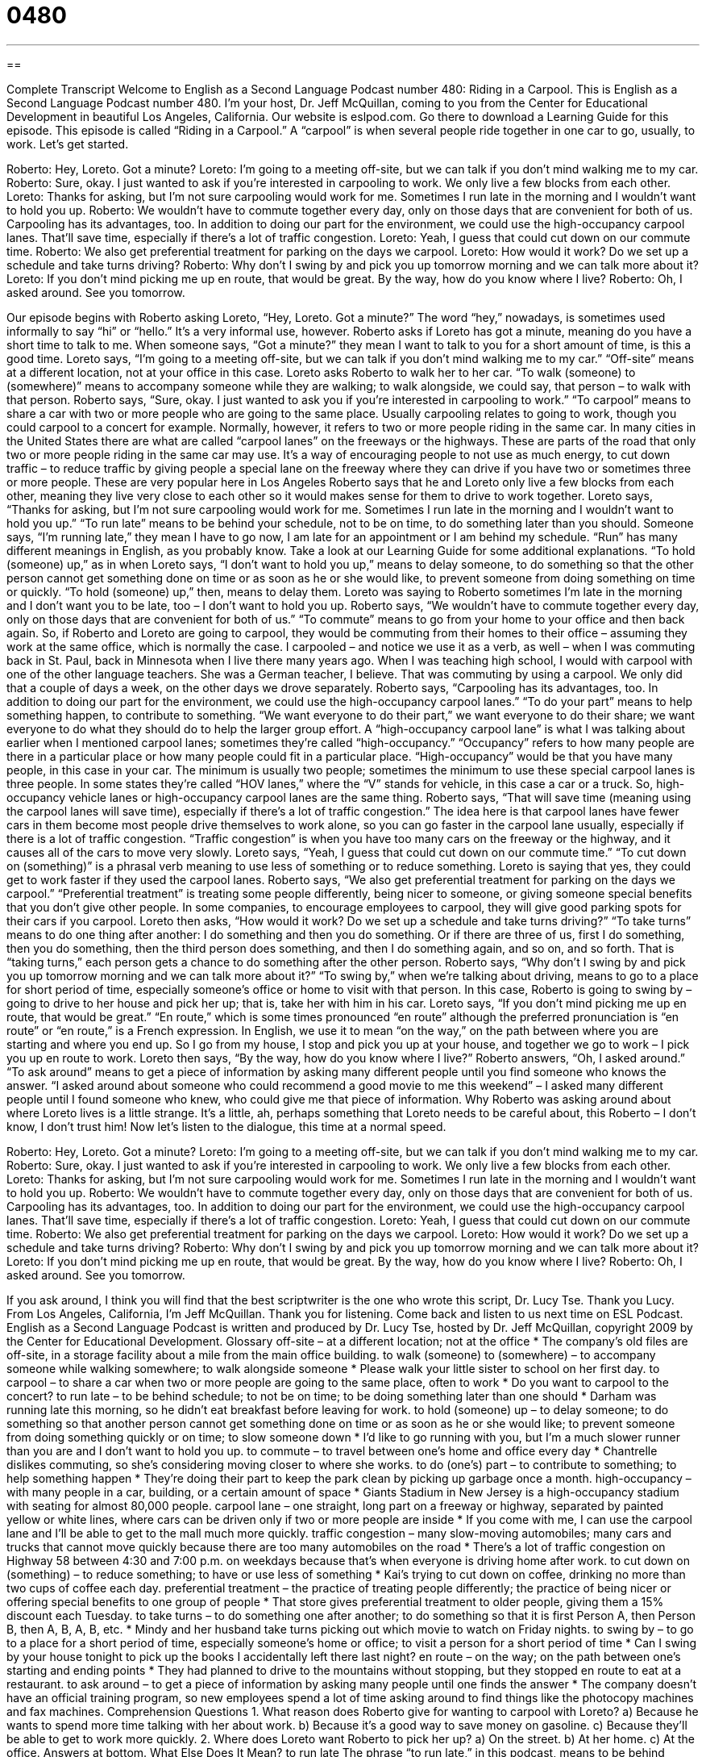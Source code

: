 = 0480
:toc: left
:toclevels: 3
:sectnums:
:stylesheet: ../../../myAdocCss.css

'''

== 

Complete Transcript
Welcome to English as a Second Language Podcast number 480: Riding in a Carpool.
This is English as a Second Language Podcast number 480. I’m your host, Dr. Jeff McQuillan, coming to you from the Center for Educational Development in beautiful Los Angeles, California.
Our website is eslpod.com. Go there to download a Learning Guide for this episode.
This episode is called “Riding in a Carpool.” A “carpool” is when several people ride together in one car to go, usually, to work. Let’s get started.
[start of dialogue]
Roberto: Hey, Loreto. Got a minute?
Loreto: I’m going to a meeting off-site, but we can talk if you don’t mind walking me to my car.
Roberto: Sure, okay. I just wanted to ask if you’re interested in carpooling to work. We only live a few blocks from each other.
Loreto: Thanks for asking, but I’m not sure carpooling would work for me. Sometimes I run late in the morning and I wouldn’t want to hold you up.
Roberto: We wouldn’t have to commute together every day, only on those days that are convenient for both of us. Carpooling has its advantages, too. In addition to doing our part for the environment, we could use the high-occupancy carpool lanes. That’ll save time, especially if there’s a lot of traffic congestion.
Loreto: Yeah, I guess that could cut down on our commute time.
Roberto: We also get preferential treatment for parking on the days we carpool.
Loreto: How would it work? Do we set up a schedule and take turns driving?
Roberto: Why don’t I swing by and pick you up tomorrow morning and we can talk more about it?
Loreto: If you don’t mind picking me up en route, that would be great. By the way, how do you know where I live?
Roberto: Oh, I asked around. See you tomorrow.
[end of dialogue]
Our episode begins with Roberto asking Loreto, “Hey, Loreto. Got a minute?” The word “hey,” nowadays, is sometimes used informally to say “hi” or “hello.” It’s a very informal use, however. Roberto asks if Loreto has got a minute, meaning do you have a short time to talk to me. When someone says, “Got a minute?” they mean I want to talk to you for a short amount of time, is this a good time.
Loreto says, “I’m going to a meeting off-site, but we can talk if you don’t mind walking me to my car.” “Off-site” means at a different location, not at your office in this case. Loreto asks Roberto to walk her to her car. “To walk (someone) to (somewhere)” means to accompany someone while they are walking; to walk alongside, we could say, that person – to walk with that person.
Roberto says, “Sure, okay. I just wanted to ask you if you’re interested in carpooling to work.” “To carpool” means to share a car with two or more people who are going to the same place. Usually carpooling relates to going to work, though you could carpool to a concert for example. Normally, however, it refers to two or more people riding in the same car. In many cities in the United States there are what are called “carpool lanes” on the freeways or the highways. These are parts of the road that only two or more people riding in the same car may use. It’s a way of encouraging people to not use as much energy, to cut down traffic – to reduce traffic by giving people a special lane on the freeway where they can drive if you have two or sometimes three or more people. These are very popular here in Los Angeles
Roberto says that he and Loreto only live a few blocks from each other, meaning they live very close to each other so it would makes sense for them to drive to work together. Loreto says, “Thanks for asking, but I’m not sure carpooling would work for me. Sometimes I run late in the morning and I wouldn’t want to hold you up.” “To run late” means to be behind your schedule, not to be on time, to do something later than you should. Someone says, “I’m running late,” they mean I have to go now, I am late for an appointment or I am behind my schedule. “Run” has many different meanings in English, as you probably know. Take a look at our Learning Guide for some additional explanations.
“To hold (someone) up,” as in when Loreto says, “I don’t want to hold you up,” means to delay someone, to do something so that the other person cannot get something done on time or as soon as he or she would like, to prevent someone from doing something on time or quickly. “To hold (someone) up,” then, means to delay them. Loreto was saying to Roberto sometimes I’m late in the morning and I don’t want you to be late, too – I don’t want to hold you up.
Roberto says, “We wouldn’t have to commute together every day, only on those days that are convenient for both of us.” “To commute” means to go from your home to your office and then back again. So, if Roberto and Loreto are going to carpool, they would be commuting from their homes to their office – assuming they work at the same office, which is normally the case. I carpooled – and notice we use it as a verb, as well – when I was commuting back in St. Paul, back in Minnesota when I live there many years ago. When I was teaching high school, I would with carpool with one of the other language teachers. She was a German teacher, I believe. That was commuting by using a carpool. We only did that a couple of days a week, on the other days we drove separately.
Roberto says, “Carpooling has its advantages, too. In addition to doing our part for the environment, we could use the high-occupancy carpool lanes.” “To do your part” means to help something happen, to contribute to something. “We want everyone to do their part,” we want everyone to do their share; we want everyone to do what they should do to help the larger group effort. A “high-occupancy carpool lane” is what I was talking about earlier when I mentioned carpool lanes; sometimes they’re called “high-occupancy.” “Occupancy” refers to how many people are there in a particular place or how many people could fit in a particular place. “High-occupancy” would be that you have many people, in this case in your car. The minimum is usually two people; sometimes the minimum to use these special carpool lanes is three people. In some states they’re called “HOV lanes,” where the “V” stands for vehicle, in this case a car or a truck. So, high-occupancy vehicle lanes or high-occupancy carpool lanes are the same thing.
Roberto says, “That will save time (meaning using the carpool lanes will save time), especially if there’s a lot of traffic congestion.” The idea here is that carpool lanes have fewer cars in them become most people drive themselves to work alone, so you can go faster in the carpool lane usually, especially if there is a lot of traffic congestion. “Traffic congestion” is when you have too many cars on the freeway or the highway, and it causes all of the cars to move very slowly.
Loreto says, “Yeah, I guess that could cut down on our commute time.” “To cut down on (something)” is a phrasal verb meaning to use less of something or to reduce something. Loreto is saying that yes, they could get to work faster if they used the carpool lanes. Roberto says, “We also get preferential treatment for parking on the days we carpool.” “Preferential treatment” is treating some people differently, being nicer to someone, or giving someone special benefits that you don’t give other people. In some companies, to encourage employees to carpool, they will give good parking spots for their cars if you carpool.
Loreto then asks, “How would it work? Do we set up a schedule and take turns driving?” “To take turns” means to do one thing after another: I do something and then you do something. Or if there are three of us, first I do something, then you do something, then the third person does something, and then I do something again, and so on, and so forth. That is “taking turns,” each person gets a chance to do something after the other person.
Roberto says, “Why don’t I swing by and pick you up tomorrow morning and we can talk more about it?” “To swing by,” when we’re talking about driving, means to go to a place for short period of time, especially someone’s office or home to visit with that person. In this case, Roberto is going to swing by – going to drive to her house and pick her up; that is, take her with him in his car. Loreto says, “If you don’t mind picking me up en route, that would be great.” “En route,” which is some times pronounced “en route” although the preferred pronunciation is “en route” or “en route,” is a French expression. In English, we use it to mean “on the way,” on the path between where you are starting and where you end up. So I go from my house, I stop and pick you up at your house, and together we go to work – I pick you up en route to work.
Loreto then says, “By the way, how do you know where I live?” Roberto answers, “Oh, I asked around.” “To ask around” means to get a piece of information by asking many different people until you find someone who knows the answer. “I asked around about someone who could recommend a good movie to me this weekend” – I asked many different people until I found someone who knew, who could give me that piece of information. Why Roberto was asking around about where Loreto lives is a little strange. It’s a little, ah, perhaps something that Loreto needs to be careful about, this Roberto – I don’t know, I don’t trust him!
Now let’s listen to the dialogue, this time at a normal speed.
[start of dialogue]
Roberto: Hey, Loreto. Got a minute?
Loreto: I’m going to a meeting off-site, but we can talk if you don’t mind walking me to my car.
Roberto: Sure, okay. I just wanted to ask if you’re interested in carpooling to work. We only live a few blocks from each other.
Loreto: Thanks for asking, but I’m not sure carpooling would work for me. Sometimes I run late in the morning and I wouldn’t want to hold you up.
Roberto: We wouldn’t have to commute together every day, only on those days that are convenient for both of us. Carpooling has its advantages, too. In addition to doing our part for the environment, we could use the high-occupancy carpool lanes. That’ll save time, especially if there’s a lot of traffic congestion.
Loreto: Yeah, I guess that could cut down on our commute time.
Roberto: We also get preferential treatment for parking on the days we carpool.
Loreto: How would it work? Do we set up a schedule and take turns driving?
Roberto: Why don’t I swing by and pick you up tomorrow morning and we can talk more about it?
Loreto: If you don’t mind picking me up en route, that would be great. By the way, how do you know where I live?
Roberto: Oh, I asked around. See you tomorrow.
[end of dialogue]
If you ask around, I think you will find that the best scriptwriter is the one who wrote this script, Dr. Lucy Tse. Thank you Lucy.
From Los Angeles, California, I’m Jeff McQuillan. Thank you for listening. Come back and listen to us next time on ESL Podcast.
English as a Second Language Podcast is written and produced by Dr. Lucy Tse, hosted by Dr. Jeff McQuillan, copyright 2009 by the Center for Educational Development.
Glossary
off-site – at a different location; not at the office
* The company’s old files are off-site, in a storage facility about a mile from the main office building.
to walk (someone) to (somewhere) – to accompany someone while walking somewhere; to walk alongside someone
* Please walk your little sister to school on her first day.
to carpool – to share a car when two or more people are going to the same place, often to work
* Do you want to carpool to the concert?
to run late – to be behind schedule; to not be on time; to be doing something later than one should
* Darham was running late this morning, so he didn’t eat breakfast before leaving for work.
to hold (someone) up – to delay someone; to do something so that another person cannot get something done on time or as soon as he or she would like; to prevent someone from doing something quickly or on time; to slow someone down
* I’d like to go running with you, but I’m a much slower runner than you are and I don’t want to hold you up.
to commute – to travel between one’s home and office every day
* Chantrelle dislikes commuting, so she’s considering moving closer to where she works.
to do (one’s) part – to contribute to something; to help something happen
* They’re doing their part to keep the park clean by picking up garbage once a month.
high-occupancy – with many people in a car, building, or a certain amount of space
* Giants Stadium in New Jersey is a high-occupancy stadium with seating for almost 80,000 people.
carpool lane – one straight, long part on a freeway or highway, separated by painted yellow or white lines, where cars can be driven only if two or more people are inside
* If you come with me, I can use the carpool lane and I’ll be able to get to the mall much more quickly.
traffic congestion – many slow-moving automobiles; many cars and trucks that cannot move quickly because there are too many automobiles on the road
* There’s a lot of traffic congestion on Highway 58 between 4:30 and 7:00 p.m. on weekdays because that’s when everyone is driving home after work.
to cut down on (something) – to reduce something; to have or use less of something
* Kai’s trying to cut down on coffee, drinking no more than two cups of coffee each day.
preferential treatment – the practice of treating people differently; the practice of being nicer or offering special benefits to one group of people
* That store gives preferential treatment to older people, giving them a 15% discount each Tuesday.
to take turns – to do something one after another; to do something so that it is first Person A, then Person B, then A, B, A, B, etc.
* Mindy and her husband take turns picking out which movie to watch on Friday nights.
to swing by – to go to a place for a short period of time, especially someone’s home or office; to visit a person for a short period of time
* Can I swing by your house tonight to pick up the books I accidentally left there last night?
en route – on the way; on the path between one’s starting and ending points
* They had planned to drive to the mountains without stopping, but they stopped en route to eat at a restaurant.
to ask around – to get a piece of information by asking many people until one finds the answer
* The company doesn’t have an official training program, so new employees spend a lot of time asking around to find things like the photocopy machines and fax machines.
Comprehension Questions
1. What reason does Roberto give for wanting to carpool with Loreto?
a) Because he wants to spend more time talking with her about work.
b) Because it’s a good way to save money on gasoline.
c) Because they’ll be able to get to work more quickly.
2. Where does Loreto want Roberto to pick her up?
a) On the street.
b) At her home.
c) At the office.
Answers at bottom.
What Else Does It Mean?
to run late
The phrase “to run late,” in this podcast, means to be behind schedule or to be doing something later than one should: “Declan called to say that he’s running late and we should start eating dinner without him.” The phrase “to run over” means to last too long, especially when talking about a presentation: “The speaker ran over by about 10 minutes, so we were late arriving at the next session.” When talking about feelings, the phrase “to run high” means to be very intense or extreme: “Excitement was running high as people waited for the president to give his speech.” Finally, the phrase “to run off with (someone)” means to secretly marry or begin to live with someone when other people think it is wrong: “We were all shocked that she ran off with Kyle.”
to cut down on
In this podcast, the phrase “to cut down on (something)” means to reduce something or to have or use less of something: “They’re trying to cut down on expenses by cooking at home instead of going to restaurants.” The phrase “to cut back on (something)” has the same meaning: “Mom says that if I cut back on the amount of time I spend watching TV, I’ll have more time to do my homework.” The phrase “to cut (someone) off” means to drive dangerously, passing another car and then quickly moving directly in front of that car: “Some guy cut us off on the freeway and we almost hit him!” The phrase “to cut (someone) off” also means to interrupt someone, or to begin speaking before another person has finished speaking: “I’m sorry to cut you off, but I have to go now. Can we finish this conversation tomorrow?”
Culture Note
In the United States, there are many types of programs that encourage people to drive less, usually because organizations or government “agencies” (parts of the government) want to reduce traffic congestion or protect the environment.
Many government agencies, businesses, and universities help people organize carpools. They might have websites where people can “upload” (copy information from one’s computer to a website) information about where they live and where they want to go, as well as when. The website “matches people up” (finds people with similar needs) and helps them exchange contact information so that they can begin carpooling.
Many cities with public transportation offer free “parking garages” (large buildings where cars can park on many levels) next to major “stations” (places where subways, busses, or trains stop) so that people can drive to the station from their home and park for free if they take public transportation the rest of the way to work.
Other cities offer “transit” (public transportation) “vouchers” (pieces of paper that can be used instead of money to get services or goods) to people who “give up” (stop using) their cars. If someone reduces his or her driving, or stops driving “altogether” (entirely), he or she receives vouchers that can be used on city buses.
Some states are considering “pay-as-you-drive” insurance. Most drivers pay a “fixed” (unchanging) amount for insurance twice a year, based on the type of car that they drive and their “driving history” (how well someone has driven in the past and whether he or she has received tickets or been in accidents). With pay-as-you-drive insurance, drivers pay insurance for each mile driven, and this provides a financial “incentive” (a reason to do something) for driving less.
Comprehension Answers
1 - c
2 - b